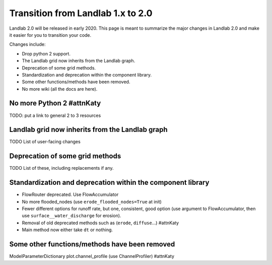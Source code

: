 .. _one_to_two:

Transition from Landlab 1.x to 2.0
==================================

Landlab 2.0 will be released in early 2020. This page is meant to summarize the
major changes in Landlab 2.0 and make it easier for you to transition your
code.

Changes include:

- Drop python 2 support.
- The Landlab grid now inherits from the Landlab graph.
- Deprecation of some grid methods.
- Standardization and deprecation within the component library.
- Some other functions/methods have been removed.
- No more wiki (all the docs are here).

No more Python 2 #attnKaty
----------------

TODO: put a link to general 2 to 3 resources


Landlab grid now inherits from the Landlab graph
------------------------------------------------

TODO List of user-facing changes

Deprecation of some grid methods
--------------------------------

TODO List of these, including replacements if any.

Standardization and deprecation within the component library
------------------------------------------------------------

- FlowRouter deprecated. Use FlowAccumulator
- No more flooded_nodes (use ``erode_flooded_nodes=True`` at init)
- Fewer different options for runoff rate, but one, consistent, good option
  (use argument to FlowAccumulator, then use ``surface__water_discharge`` for
  erosion).
- Removal of old deprecated methods such as (``erode``, ``diffuse``...) #attnKaty
- Main method now either take ``dt`` or nothing.


Some other functions/methods have been removed
----------------------------------------------

ModelParameterDictionary
plot.channel_profile (use ChannelProfiler) #attnKaty
